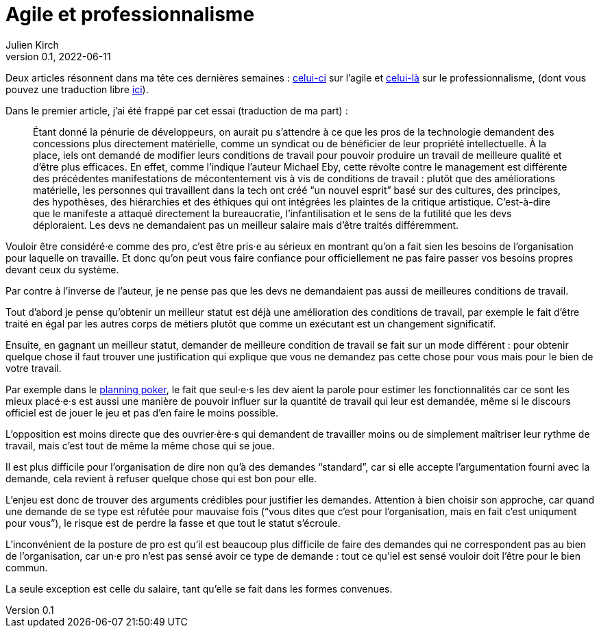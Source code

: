 = Agile et professionnalisme
Julien Kirch
v0.1, 2022-06-11
:article_lang: fr

Deux articles résonnent dans ma tête ces dernières semaines : link:https://logicmag.io/clouds/agile-and-the-long-crisis-of-software/[celui-ci] sur l'agile et link:https://medium.com/@teioh/we-are-all-professionals-now-or-how-did-grocery-workers-become-heroes-4cba3ffcc034[celui-là] sur le professionnalisme, (dont vous pouvez une traduction libre link:https://fabien-lamarque.eu/C'est-quoi-être-professionnel/[ici]).

Dans le premier article, j'ai été frappé par cet essai (traduction de ma part){nbsp}:

[quote]
____
Étant donné la pénurie de développeurs, on aurait pu s'attendre à ce que les pros de la technologie demandent des concessions plus directement matérielle, comme un syndicat ou de bénéficier de leur propriété intellectuelle.
À la place, iels ont demandé de modifier leurs conditions de travail pour pouvoir produire un travail de meilleure qualité et d'être plus efficaces.
En effet, comme l'indique l'auteur Michael Eby, cette révolte contre le management est différente des précédentes 
manifestations de mécontentement vis à vis de conditions de travail{nbsp}: plutôt que des améliorations matérielle, les personnes qui travaillent dans la tech ont créé "`un nouvel esprit`" basé sur des cultures, des principes, des hypothèses, des hiérarchies et des éthiques qui ont intégrées les plaintes de la critique artistique.
C'est-à-dire que le manifeste a attaqué directement la bureaucratie, l'infantilisation et le sens de la futilité que les devs déploraient.
Les devs ne demandaient pas un meilleur salaire mais d'être traités différemment.
____

Vouloir être considéré·e comme des pro, c'est être pris·e au sérieux en montrant qu'on a fait sien les besoins de l'organisation pour laquelle on travaille. Et donc qu'on peut vous faire confiance pour officiellement ne pas faire passer vos besoins propres devant ceux du système.

Par contre à l'inverse de l'auteur, je ne pense pas que les devs ne demandaient pas aussi de meilleures conditions de travail.

Tout d'abord je pense qu'obtenir un meilleur statut est déjà une amélioration des conditions de travail, par exemple le fait d'être traité en égal par les autres corps de métiers plutôt que comme un exécutant est un changement significatif.

Ensuite, en gagnant un meilleur statut, demander de meilleure condition de travail se fait sur un mode différent{nbsp}: pour obtenir quelque chose il faut trouver une justification qui explique que vous ne demandez pas cette chose pour vous mais pour le bien de votre travail.

Par exemple dans le link:https://fr.wikipedia.org/wiki/Planning_poker[planning poker], le fait que seul·e·s les dev aient la parole pour estimer les fonctionnalités car ce sont les mieux placé·e·s est aussi une manière de pouvoir influer sur la quantité de travail qui leur est demandée, même si le discours officiel est de jouer le jeu et pas d'en faire le moins possible.

L'opposition est moins directe que des ouvrier·ère·s qui demandent de travailler moins ou de simplement maîtriser leur rythme de travail, mais c'est tout de même la même chose qui se joue.

Il est plus difficile pour l'organisation de dire non qu'à des demandes "`standard`", car si elle accepte l'argumentation fourni avec la demande, cela revient à refuser quelque chose qui est bon pour elle.

L'enjeu est donc de trouver des arguments crédibles pour justifier les demandes.
Attention à bien choisir son approche, car quand une demande de se type est réfutée pour mauvaise fois ("`vous dites que c'est pour l'organisation, mais en fait c'est uniqument pour vous`"), le risque est de perdre la fasse et que tout le statut s'écroule.

L'inconvénient de la posture de pro est qu'il est beaucoup plus difficile de faire des demandes qui ne correspondent pas au bien de l'organisation, car un·e pro n'est pas sensé avoir ce type de demande{nbsp}: tout ce qu'iel est sensé vouloir doit l'être pour le bien commun.

La seule exception est celle du salaire, tant qu'elle se fait dans les formes convenues.